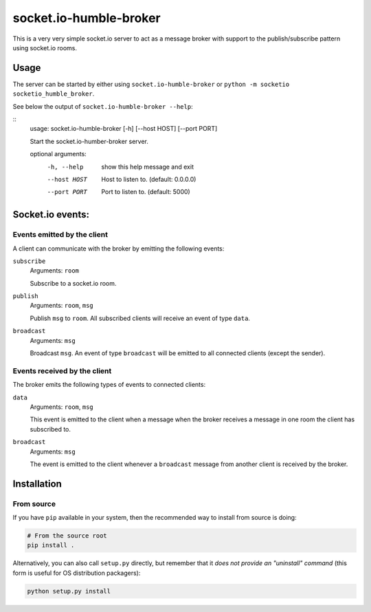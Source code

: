 #######################
socket.io-humble-broker
#######################


This is a very very simple socket.io server to act as a message broker with
support to the publish/subscribe pattern using socket.io rooms.

Usage
=====

The server can be started by either using ``socket.io-humble-broker`` or
``python -m socketio socketio_humble_broker``.

See below the output of ``socket.io-humble-broker --help``:

::
    usage: socket.io-humble-broker [-h] [--host HOST] [--port PORT]

    Start the socket.io-humber-broker server.

    optional arguments:
      -h, --help   show this help message and exit
      --host HOST  Host to listen to. (default: 0.0.0.0)
      --port PORT  Port to listen to. (default: 5000)


Socket.io events:
=================

Events emitted by the client
----------------------------

A client can communicate with the broker by emitting the following events:

``subscribe``
    Arguments: ``room``

    Subscribe to a socket.io room.

``publish``
    Arguments: ``room``, ``msg``

    Publish ``msg`` to ``room``. All subscribed clients will receive an event
    of type ``data``.

``broadcast``
    Arguments: ``msg``

    Broadcast ``msg``. An event of type ``broadcast`` will be emitted to all
    connected clients (except the sender).


Events received by the client
-----------------------------

The broker emits the following types of events to connected clients:

``data``
    Arguments: ``room``, ``msg``

    This event is emitted to the client when a message when the broker receives
    a message in one room the client has subscribed to.

``broadcast``
    Arguments: ``msg``

    The event is emitted to the client whenever a ``broadcast`` message from
    another client is received by the broker.


Installation
============

.. TODO: uncomment this when made available on pypi.org
.. Using ``pip``
.. -------------

.. .. code:: bash

..    pip install socket.io-humble-broker

From source
-----------

If you have ``pip`` available in your system, then the recommended way to
install from source is doing:

.. code:: bash

    # From the source root
    pip install .

Alternatively, you can also call ``setup.py`` directly, but remember that it
*does not provide an "uninstall" command* (this form is useful for OS
distribution packagers):

.. code:: bash

    python setup.py install
